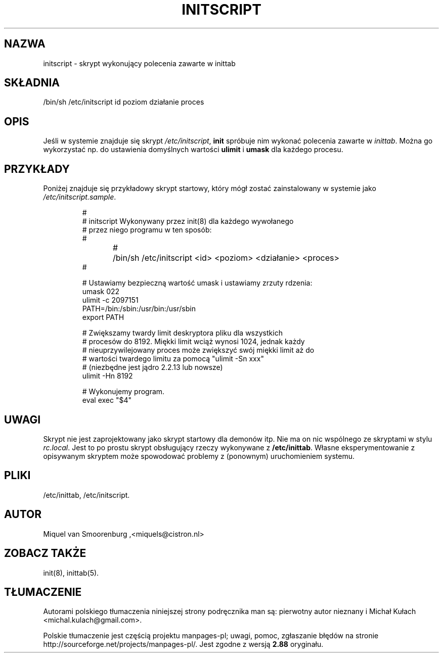 .\" -*- coding: UTF-8 -*-
.\" Copyright (C) 1998-2003 Miquel van Smoorenburg.
.\"
.\" This program is free software; you can redistribute it and/or modify
.\" it under the terms of the GNU General Public License as published by
.\" the Free Software Foundation; either version 2 of the License, or
.\" (at your option) any later version.
.\"
.\" This program is distributed in the hope that it will be useful,
.\" but WITHOUT ANY WARRANTY; without even the implied warranty of
.\" MERCHANTABILITY or FITNESS FOR A PARTICULAR PURPOSE.  See the
.\" GNU General Public License for more details.
.\"
.\" You should have received a copy of the GNU General Public License
.\" along with this program; if not, write to the Free Software
.\" Foundation, Inc., 51 Franklin Street, Fifth Floor, Boston, MA 02110-1301 USA
.\"
.\"*******************************************************************
.\"
.\" This file was generated with po4a. Translate the source file.
.\"
.\"*******************************************************************
.\" This file is distributed under the same license as original manpage
.\" Copyright of the original manpage:
.\" Copyright © 1997-2004 Miquel van Smoorenburg, Michael Haardt (GPL-2+)
.\" Copyright © of Polish translation:
.\" pierwotny autor nieznany, ????.
.\" Michał Kułach <michal.kulach@gmail.com>, 2012.
.TH INITSCRIPT 5 "10 lipca 2003" "" "Podręcznik administratora systemu Linux"
.SH NAZWA
initscript \- skrypt wykonujący polecenia zawarte w inittab
.SH SKŁADNIA
/bin/sh /etc/initscript id poziom działanie proces
.SH OPIS
Jeśli w systemie znajduje się skrypt \fI/etc/initscript\fP, \fBinit\fP spróbuje
nim wykonać polecenia zawarte w \fIinittab\fP.  Można go wykorzystać np. do
ustawienia domyślnych wartości \fBulimit\fP i \fBumask\fP dla każdego procesu.
.SH PRZYKŁADY
Poniżej znajduje się przykładowy skrypt startowy, który mógł zostać
zainstalowany w systemie jako \fI/etc/initscript.sample\fP.
.RS
.sp
.nf
.ne 7

#
# initscript   Wykonywany przez init(8) dla każdego wywołanego
#              przez niego programu w ten sposób:
#
#	/bin/sh /etc/initscript <id> <poziom> <działanie> <proces>
#

  # Ustawiamy bezpieczną wartość umask i ustawiamy zrzuty rdzenia:
  umask 022
  ulimit \-c 2097151
  PATH=/bin:/sbin:/usr/bin:/usr/sbin
  export PATH

  # Zwiększamy twardy limit deskryptora pliku dla wszystkich
  # procesów do 8192. Miękki limit wciąż wynosi 1024, jednak każdy
  # nieuprzywilejowany proces może zwiększyć swój miękki limit aż do
  # wartości twardego limitu za pomocą "ulimit \-Sn xxx"
  # (niezbędne jest jądro 2.2.13 lub nowsze)
  ulimit \-Hn 8192

  # Wykonujemy program.
  eval exec "$4"

.sp
.RE
.SH UWAGI
Skrypt nie jest zaprojektowany jako skrypt startowy dla demonów itp. Nie ma
on nic wspólnego ze skryptami w stylu \fIrc.local\fP. Jest to po prostu skrypt
obsługujący rzeczy wykonywane z \fB/etc/inittab\fP. Własne eksperymentowanie z
opisywanym skryptem może spowodować problemy z (ponownym) uruchomieniem
systemu.
.RE
.SH PLIKI
/etc/inittab, /etc/initscript.
.SH AUTOR
Miquel van Smoorenburg ,<miquels@cistron.nl>
.SH "ZOBACZ TAKŻE"
init(8), inittab(5).
.SH TŁUMACZENIE
Autorami polskiego tłumaczenia niniejszej strony podręcznika man są:
pierwotny autor nieznany
i
Michał Kułach <michal.kulach@gmail.com>.
.PP
Polskie tłumaczenie jest częścią projektu manpages-pl; uwagi, pomoc, zgłaszanie błędów na stronie http://sourceforge.net/projects/manpages-pl/. Jest zgodne z wersją \fB 2.88 \fPoryginału.
